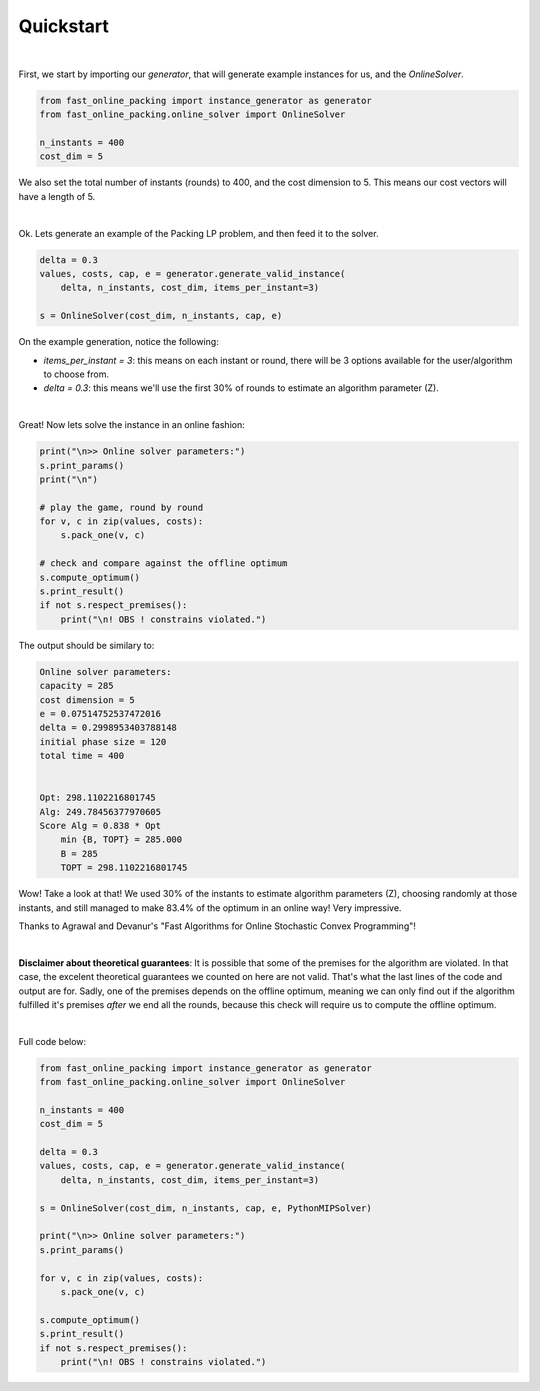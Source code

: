 Quickstart
==========

|

First, we start by importing our `generator`, that will
generate example instances for us, and the `OnlineSolver`.

.. code-block:: python

    from fast_online_packing import instance_generator as generator
    from fast_online_packing.online_solver import OnlineSolver

    n_instants = 400
    cost_dim = 5

We also set the total number of instants (rounds) to 400,
and the cost dimension to 5. This means our cost vectors will have
a length of 5.

|

Ok. Lets generate an example of the Packing LP problem, and then feed it
to the solver.

.. code-block:: python

    delta = 0.3
    values, costs, cap, e = generator.generate_valid_instance(
        delta, n_instants, cost_dim, items_per_instant=3)

    s = OnlineSolver(cost_dim, n_instants, cap, e)

On the example generation, notice the following:

- `items_per_instant = 3`: this means on each instant or round, there will be 3 options available for the user/algorithm to choose from.
- `delta = 0.3`: this means we'll use the first 30% of rounds to estimate an algorithm parameter (Z).
|

Great! Now lets solve the instance in an online fashion:

.. code-block:: python

    print("\n>> Online solver parameters:")
    s.print_params()
    print("\n")

    # play the game, round by round
    for v, c in zip(values, costs):
        s.pack_one(v, c)

    # check and compare against the offline optimum
    s.compute_optimum()
    s.print_result()
    if not s.respect_premises():
        print("\n! OBS ! constrains violated.")

The output should be similary to:

.. code-block:: none

    Online solver parameters:
    capacity = 285
    cost dimension = 5
    e = 0.07514752537472016
    delta = 0.2998953403788148
    initial phase size = 120
    total time = 400


    Opt: 298.1102216801745
    Alg: 249.78456377970605
    Score Alg = 0.838 * Opt
        min {B, TOPT} = 285.000
        B = 285
        TOPT = 298.1102216801745

Wow! Take a look at that! We used 30% of the instants to estimate algorithm
parameters (Z), choosing randomly at those instants, and still managed to make
83.4% of the optimum in an online way! Very impressive.

Thanks to Agrawal and Devanur's "Fast Algorithms for Online Stochastic Convex Programming"!

|

**Disclaimer about theoretical guarantees**: It is possible that some of the premises for the algorithm are violated.
In that case, the excelent theoretical guarantees we counted on here are not valid.
That's what the last lines of the code and output are for. Sadly, one of the premises
depends on the offline optimum, meaning we can only find out if the algorithm fulfilled
it's premises *after* we end all the rounds, because this check will require us to
compute the offline optimum. 

|

Full code below:

.. code-block:: python

    from fast_online_packing import instance_generator as generator
    from fast_online_packing.online_solver import OnlineSolver

    n_instants = 400
    cost_dim = 5

    delta = 0.3
    values, costs, cap, e = generator.generate_valid_instance(
        delta, n_instants, cost_dim, items_per_instant=3)

    s = OnlineSolver(cost_dim, n_instants, cap, e, PythonMIPSolver)

    print("\n>> Online solver parameters:")
    s.print_params()

    for v, c in zip(values, costs):
        s.pack_one(v, c)

    s.compute_optimum()
    s.print_result()
    if not s.respect_premises():
        print("\n! OBS ! constrains violated.")

